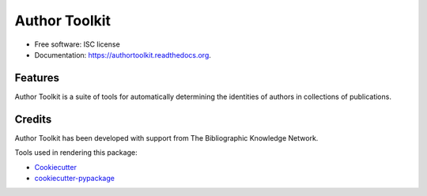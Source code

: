 ===============================
Author Toolkit
===============================

.. image:: https://img.shields.io/pypi/v/authortoolkit.svg
        :target: https://pypi.python.org/pypi/authortoolkit

.. image:: https://img.shields.io/travis/jeff-regier/authortoolkit.svg
        :target: https://travis-ci.org/jeff-regier/authortoolkit

.. image:: https://readthedocs.org/projects/authortoolkit/badge/?version=latest
        :target: https://readthedocs.org/projects/authortoolkit/?badge=latest
        :alt: Documentation Status


* Free software: ISC license
* Documentation: https://authortoolkit.readthedocs.org.

Features
--------

Author Toolkit is a suite of tools for automatically determining the identities of authors in collections of publications.


Credits
---------

Author Toolkit has been developed with support from The Bibliographic Knowledge Network.

Tools used in rendering this package:

*  Cookiecutter_
*  `cookiecutter-pypackage`_

.. _Cookiecutter: https://github.com/audreyr/cookiecutter
.. _`cookiecutter-pypackage`: https://github.com/audreyr/cookiecutter-pypackage

